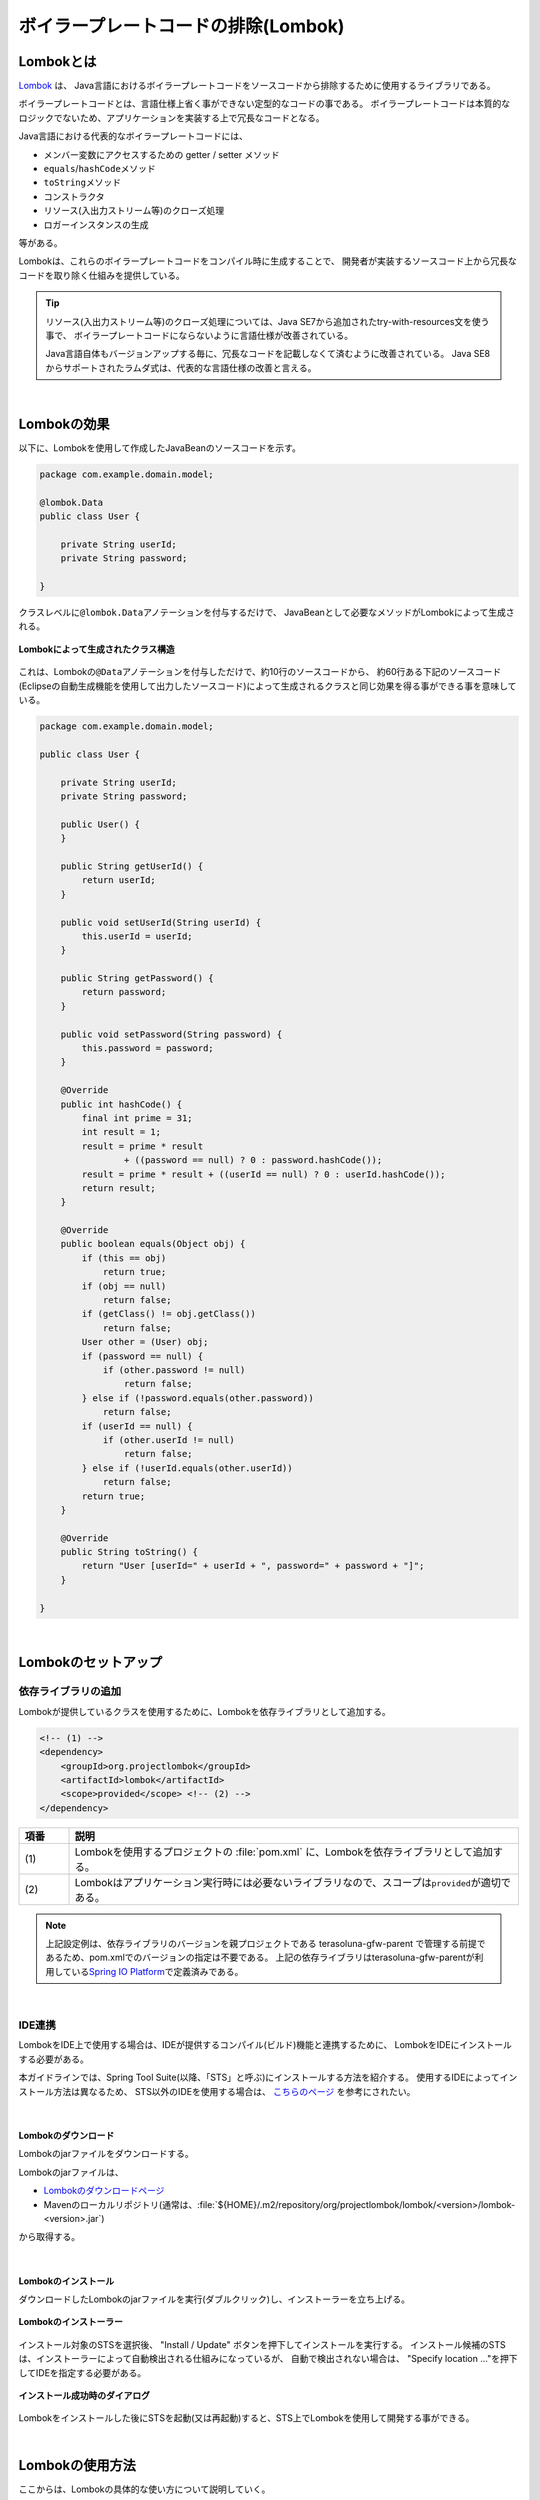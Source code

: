 ボイラープレートコードの排除(Lombok)
================================================================================

.. only:: html

 .. contents:: 目次
    :depth: 3
    :local:

.. _LombokAbout:

Lombokとは
--------------------------------------------------------------------------------

`Lombok <http://projectlombok.org/>`_ は、
Java言語におけるボイラープレートコードをソースコードから排除するために使用するライブラリである。

ボイラープレートコードとは、言語仕様上省く事ができない定型的なコードの事である。
ボイラープレートコードは本質的なロジックでないため、アプリケーションを実装する上で冗長なコードとなる。

Java言語における代表的なボイラープレートコードには、

* メンバー変数にアクセスするための getter / setter メソッド
* \ ``equals``\ /\ ``hashCode``\ メソッド
* \ ``toString``\ メソッド
* コンストラクタ
* リソース(入出力ストリーム等)のクローズ処理
* ロガーインスタンスの生成

等がある。

Lombokは、これらのボイラープレートコードをコンパイル時に生成することで、
開発者が実装するソースコード上から冗長なコードを取り除く仕組みを提供している。

.. tip::

    リソース(入出力ストリーム等)のクローズ処理については、Java SE7から追加されたtry-with-resources文を使う事で、
    ボイラープレートコードにならないように言語仕様が改善されている。

    Java言語自体もバージョンアップする毎に、冗長なコードを記載しなくて済むように改善されている。
    Java SE8からサポートされたラムダ式は、代表的な言語仕様の改善と言える。

|

.. _LombokEffect:

Lombokの効果
--------------------------------------------------------------------------------

以下に、Lombokを使用して作成したJavaBeanのソースコードを示す。

.. code-block:: java

    package com.example.domain.model;

    @lombok.Data
    public class User {

        private String userId;
        private String password;

    }

クラスレベルに\ ``@lombok.Data``\ アノテーションを付与するだけで、
JavaBeanとして必要なメソッドがLombokによって生成される。

.. figure:: ./images_Lombok/LombokGeneratedClassStructure.png
    :alt: Generated Class Structure by Lombok
    :align: center

    **Lombokによって生成されたクラス構造**

これは、Lombokの\ ``@Data``\ アノテーションを付与しただけで、約10行のソースコードから、
約60行ある下記のソースコード(Eclipseの自動生成機能を使用して出力したソースコード)によって生成されるクラスと同じ効果を得る事ができる事を意味している。

.. code-block:: java

    package com.example.domain.model;

    public class User {

        private String userId;
        private String password;

        public User() {
        }

        public String getUserId() {
            return userId;
        }

        public void setUserId(String userId) {
            this.userId = userId;
        }

        public String getPassword() {
            return password;
        }

        public void setPassword(String password) {
            this.password = password;
        }

        @Override
        public int hashCode() {
            final int prime = 31;
            int result = 1;
            result = prime * result
                    + ((password == null) ? 0 : password.hashCode());
            result = prime * result + ((userId == null) ? 0 : userId.hashCode());
            return result;
        }

        @Override
        public boolean equals(Object obj) {
            if (this == obj)
                return true;
            if (obj == null)
                return false;
            if (getClass() != obj.getClass())
                return false;
            User other = (User) obj;
            if (password == null) {
                if (other.password != null)
                    return false;
            } else if (!password.equals(other.password))
                return false;
            if (userId == null) {
                if (other.userId != null)
                    return false;
            } else if (!userId.equals(other.userId))
                return false;
            return true;
        }

        @Override
        public String toString() {
            return "User [userId=" + userId + ", password=" + password + "]";
        }

    }

|

.. _LombokSetup:

Lombokのセットアップ
--------------------------------------------------------------------------------

.. _LombokSetupAddDependency:

依存ライブラリの追加
^^^^^^^^^^^^^^^^^^^^^^^^^^^^^^^^^^^^^^^^^^^^^^^^^^^^^^^^^^^^^^^^^^^^^^^^^^^^^^^^

Lombokが提供しているクラスを使用するために、Lombokを依存ライブラリとして追加する。

.. code-block:: xml

    <!-- (1) -->
    <dependency>
        <groupId>org.projectlombok</groupId>
        <artifactId>lombok</artifactId>
        <scope>provided</scope> <!-- (2) -->
    </dependency>

.. tabularcolumns:: |p{0.10\linewidth}|p{0.90\linewidth}|
.. list-table::
    :header-rows: 1
    :widths: 10 90

    * - 項番
      - 説明
    * - | (1)
      - Lombokを使用するプロジェクトの :file:`pom.xml` に、Lombokを依存ライブラリとして追加する。
    * - | (2)
      - Lombokはアプリケーション実行時には必要ないライブラリなので、スコープは\ ``provided``\ が適切である。

.. note::

    上記設定例は、依存ライブラリのバージョンを親プロジェクトである terasoluna-gfw-parent で管理する前提であるため、pom.xmlでのバージョンの指定は不要である。
    上記の依存ライブラリはterasoluna-gfw-parentが利用している\ `Spring IO Platform <http://platform.spring.io/platform/>`_\ で定義済みである。

|

.. _LombokSetupIDE:

IDE連携
^^^^^^^^^^^^^^^^^^^^^^^^^^^^^^^^^^^^^^^^^^^^^^^^^^^^^^^^^^^^^^^^^^^^^^^^^^^^^^^^

LombokをIDE上で使用する場合は、IDEが提供するコンパイル(ビルド)機能と連携するために、
LombokをIDEにインストールする必要がある。

本ガイドラインでは、Spring Tool Suite(以降、「STS」と呼ぶ)にインストールする方法を紹介する。
使用するIDEによってインストール方法は異なるため、
STS以外のIDEを使用する場合は、 `こちらのページ <http://projectlombok.org/download.html>`_ を参考にされたい。

|

.. _LombokSetupIDEDownload:

Lombokのダウンロード
""""""""""""""""""""""""""""""""""""""""""""""""""""""""""""""""""""""""""""""""

Lombokのjarファイルをダウンロードする。

Lombokのjarファイルは、

* `Lombokのダウンロードページ <http://projectlombok.org/download.html>`_
* Mavenのローカルリポジトリ(通常は、:file:`${HOME}/.m2/repository/org/projectlombok/lombok/<version>/lombok-<version>.jar`)

から取得する。

|

.. _LombokSetupIDEInstall:

Lombokのインストール
""""""""""""""""""""""""""""""""""""""""""""""""""""""""""""""""""""""""""""""""

ダウンロードしたLombokのjarファイルを実行(ダブルクリック)し、インストーラーを立ち上げる。

.. figure:: ./images_Lombok/LombokInstaller.png
    :alt: Lombok Installer
    :align: center

    **Lombokのインストーラー**

インストール対象のSTSを選択後、 "Install / Update" ボタンを押下してインストールを実行する。
インストール候補のSTSは、インストーラーによって自動検出される仕組みになっているが、
自動で検出されない場合は、 "Specify location ..."を押下してIDEを指定する必要がある。

.. figure:: ./images_Lombok/LombokInstallSuccessful.png
    :alt: Lombok Install Successful
    :align: center

    **インストール成功時のダイアログ**

Lombokをインストールした後にSTSを起動(又は再起動)すると、STS上でLombokを使用して開発する事ができる。

|

.. _LombokHowToUse:

Lombokの使用方法
--------------------------------------------------------------------------------

ここからは、Lombokの具体的な使い方について説明していく。

Lombokを初めて使用する場合は、まず、
Lombokの「 `Demo Video <http://projectlombok.org/>`_ 」を参照するとよい。
Demo Videoは4分弱で構成されており、最も基本的な使い方が説明されている。

|

.. _LombokHowToUseAnnotation:

Lombokが提供しているアノテーション
^^^^^^^^^^^^^^^^^^^^^^^^^^^^^^^^^^^^^^^^^^^^^^^^^^^^^^^^^^^^^^^^^^^^^^^^^^^^^^^^

まず、Lombokが提供する代表的なアノテーションを紹介する。

各アノテーションの詳細な使用方法や、本ガイドラインで紹介していないアノテーションの使い方については、

* `Lombok features <http://projectlombok.org/features/index.html>`_

を参照されたい。

|

.. tabularcolumns:: |p{0.10\linewidth}|p{0.30\linewidth}|p{0.60\linewidth}|
.. list-table::
    :header-rows: 1
    :widths: 10 30 60

    * - 項番
      - アノテーション
      - 説明
    * - 1.
      - `@lombok.Getter <http://projectlombok.org/features/GetterSetter.html>`_
      - getterメソッドを生成するためのアノテーション。

        クラスレベルにアノテーションを指定すると、全てのフィールドにgetterメソッドを生成する事ができる。
    * - 2.
      - `@lombok.Setter <http://projectlombok.org/features/GetterSetter.html>`_
      - setterメソッドを生成するためのアノテーション。

        クラスレベルにアノテーションを指定すると、全ての非finalフィールドにsetterメソッドを生成する事ができる。
    * - 3.
      - `@lombok.ToString <http://projectlombok.org/features/ToString.html>`_
      - \ ``toString``\ メソッドを生成するためのアノテーション。
    * - 4.
      - `@lombok.EqualsAndHashCode <http://projectlombok.org/features/EqualsAndHashCode.html>`_
      - \ ``equals``\ と\ ``hashCode``\ メソッドを生成するためのアノテーション。
    * - 5.
      - `@lombok.RequiredArgsConstructor <http://projectlombok.org/features/Constructor.html>`_
      - 初期化が必要なフィールド(finalフィールドなど)の初期化パラメータを引数に持つコンストラクタを生成するためのアノテーション。

        全てのフィールドが任意のフィールドの場合は、デフォルトコンストラクタ(引数なしのコンストラクタ)が生成される。
    * - 6.
      - `@lombok.AllArgsConstructor <http://projectlombok.org/features/Constructor.html>`_
      - 全てのフィールドの初期化パラメータを引数に持つコンストラクタを生成するためのアノテーション。
    * - 7.
      - `@lombok.NoArgsConstructor <http://projectlombok.org/features/Constructor.html>`_
      - デフォルトコンストラクタを生成するためのアノテーション。
    * - 8.
      - `@lombok.Data <http://projectlombok.org/features/Data.html>`_
      - \ ``@Getter``\ 、 \ ``@Setter``\ 、 \ ``@ToString``\ 、 \ ``@EqualsAndHashCode``\ 、 \ ``@RequiredArgsConstructor``\ へのショートカットアノテーション。

        \ ``@Data``\ アノテーションを指定すると、上記5つのアノテーションを指定したのと同じ意味となる。
    * - 9.
      - `@lombok.extern.slf4j.Slf4j <http://projectlombok.org/features/Log.html>`_
      - SLF4Jのロガーインスタンスを生成するためのアノテーション。

|

.. _LombokHowToUseJavaBean:

JavaBeanの作成
^^^^^^^^^^^^^^^^^^^^^^^^^^^^^^^^^^^^^^^^^^^^^^^^^^^^^^^^^^^^^^^^^^^^^^^^^^^^^^^^

本ガイドラインが推奨する方法でアプリケーションを構築した場合、

* Formクラス
* Resourceクラス(REST API構築時)
* Entityクラス
* DTOクラス

などのJavaBeanを作成する必要がある。

以下に、JavaBeanの作成例を示す。

.. code-block:: java

    package com.example.domain.model;

    import lombok.Data;

    @Data // (1)
    public class User {

        private String userId;
        private String password;

    }

.. tabularcolumns:: |p{0.10\linewidth}|p{0.90\linewidth}|
.. list-table::
    :header-rows: 1
    :widths: 10 90

    * - 項番
      - 説明
    * - | (1)
      - クラスレベルに、\ ``@Data``\ アノテーションを指定し、

        * getter/setterメソッド
        * \ ``equals``\ / \ ``hashCode``\ メソッド
        * \ ``toString``\ メソッド
        * デフォルトコンストラクタ

        を生成する。

|

.. _LombokHowToUseJavaBeanExcludeToString:

toStringの対象から特定のフィールドを除外する方法
""""""""""""""""""""""""""""""""""""""""""""""""""""""""""""""""""""""""""""""""

オブジェクトの状態を文字列に変換する際は、

* 相互参照関係をもつオブジェクトを保持するフィールド
* 個人情報やパスワードなどの機密情報を保持するフィールド

などを文字列変換の対象から除外する事が必要になるケースがある。
これらのフィールドを変換対象から除外しない場合、

* 前者は、循環参照となり\ ``StackOverflowError``\ や \ ``OutOfMemoryError``\ などが発生する
* 後者は、変換後の文字列の使用方法によっては、個人情報の漏洩に繋がる

可能性があるので、注意が必要である。

.. warning::

    JPAのEntityクラスに\ ``@Data``\ や\ ``@ToString``\ アノテーションを使用する場合は、
    循環参照になりやすいので特に注意が必要である。

|

以下に、特定のフィールドを文字列変換の対象から除外する方法を示す。

.. code-block:: java

    package com.example.domain.model;

    import lombok.Data;
    import lombok.ToString;

    @Data
    @ToString(exclude = "password") // (1)
    public class User {

        private String userId;
        private String password;

    }

.. tabularcolumns:: |p{0.10\linewidth}|p{0.90\linewidth}|
.. list-table::
    :header-rows: 1
    :widths: 10 90

    * - 項番
      - 説明
    * - | (1)
      - クラスレベルに\ ``@ToString``\ アノテーションを指定し、\ ``exclude``\ 属性に除外したいフィールド名を列挙する。

        上記例のソースコードから生成されたクラスの\ ``toString``\ メソッドを呼び出すと、

        * \ ``User(userId=U00001)``\

        という文字列に変換される。

|

.. _LombokHowToUseJavaBeanExcludeEqualsAndHashCode:

equalsとhashCodeの対象から特定のフィールドを除外する方法
""""""""""""""""""""""""""""""""""""""""""""""""""""""""""""""""""""""""""""""""

Lombokのアノテーションを使用して\ ``equals``\ メソッドと\ ``hashCode``\ メソッドを作成する場合は、
相互参照関係をもつオブジェクトを保持するフィールドを除外して生成する必要がある。

これらのフィールドを除外せずに生成した場合、
循環参照となり\ ``StackOverflowError``\ や \ ``OutOfMemoryError``\ などが発生するので、注意が必要である。

.. warning::

    JPAのEntityクラスに\ ``Data``\ アノテーション、\ ``Value``\ アノテーション、\ ``@EqualsAndHash``\を使用する場合は、
    循環参照になりやすいので特に注意が必要である。

|

以下に、特定のフィールドを除外する方法を示す。

.. code-block:: java

    package com.example.domain.model;

    import java.util.List;

    import lombok.Data;

    @Data
    public class Order {

        private String orderId;
        private List<OrderLine> orderLines;

    }

.. code-block:: java

    package com.example.domain.model;

    import lombok.Data;
    import lombok.EqualsAndHashCode;
    import lombok.ToString;

    @Data
    @ToString(exclude = "order")
    @EqualsAndHashCode(exclude = "order") // (1)
    public class OrderLine {

        private Order order;
        private String itemCode;
        private int quantity;

    }

.. tabularcolumns:: |p{0.10\linewidth}|p{0.90\linewidth}|
.. list-table::
    :header-rows: 1
    :widths: 10 90

    * - 項番
      - 説明
    * - | (1)
      - クラスレベルに\ ``@EqualsAndHashCode``\ アノテーションを指定し、\ ``exclude``\ 属性に除外したいフィールド名を列挙する。

.. tip::

    除外するフィールドを指定するのではなく、特定のフィールドのみを使用するように指定することもできる。

     .. code-block:: java

        @Data
        @ToString(exclude = "order")
        @EqualsAndHashCode(of = "itemCode") // (2)
        public class OrderLine {

            private final Order order;
            private final String itemCode;
            private final int quantity;

        }

     .. tabularcolumns:: |p{0.10\linewidth}|p{0.90\linewidth}|
     .. list-table::
        :header-rows: 1
        :widths: 10 90
        :class: longtable

        * - 項番
          - 説明
        * - | (2)
          - 特定のフィールドのみを使用する場合は、\ ``@EqualsAndHashCode``\ アノテーションの\ ``of``\ 属性に対象のフィールド名を列挙する。

            上記例では、\ ``itemCode``\ フィールドのみを参照して処理を行う\ ``equals``\ メソッドと\ ``hashCode``\ メソッドが生成される。


|

.. _LombokHowToUseJavaBeanConstructor:

フィールド初期化用のコンストラクタを生成する方法
""""""""""""""""""""""""""""""""""""""""""""""""""""""""""""""""""""""""""""""""

アプリケーションの実装コードからJavaBeanのインスタンスを生成する場合は、
フィールドの初期値を引数に渡す事ができるコンストラクタがあった方が便利であり、
冗長なコードを排除することもできる。

デフォルトコンストラクタを使用してインスタンスを生成した場合は、以下のようなコードとなる。

.. code-block:: java

    public void login(String userId, String password) {
        User user = new User();
        user.setUserId(userId);
        user.setPassword(password);
        // ...
    }

|

以下に、フィールドの初期値を指定するコンストラクタを生成する方法を示す。

.. code-block:: java

    package com.example.domain.model;

    import lombok.AllArgsConstructor;
    import lombok.Data;
    import lombok.NoArgsConstructor;
    import lombok.ToString;

    @Data
    @AllArgsConstructor // (1)
    @NoArgsConstructor  // (2)
    @ToString(exclude = "password")
    public class User {

        private String userId;
        private String password;

    }

.. code-block:: java

    public void login(String userId, String password) {
        User user = new User(userId, password); // (3)
        // ...
    }

.. tabularcolumns:: |p{0.10\linewidth}|p{0.90\linewidth}|
.. list-table::
    :header-rows: 1
    :widths: 10 90

    * - 項番
      - 説明
    * - | (1)
      - クラスレベルに\ ``@AllArgsConstructor``\ アノテーションを指定し、全てのフィールドの初期値を引数にとるコンストラクタを生成する。
    * - | (2)
      - クラスレベルに\ ``@NoArgsConstructor``\ アノテーションを指定し、デフォルトコンストラクタを生成する。

        JavaBeanとして使用する場合は、デフォルトコンストラクタも生成しておく必要がある。
    * - | (3)
      - フィールドの初期値を指定するコンストラクタを呼び出し、JavaBeanのインスタンスを生成する。

        デフォルトコンストラクタを使用した場合は3ステップ必要だったものが、
        1ステップでインスタンスの生成が出来るようになった。

.. tip::

    上記例で扱っている\ ``User``\クラスを、JavaBeanではなく、Immutableなクラスにしたい場合は、
    \ ``@lombok.Value``\ アノテーションを使用するとよい。
    \ ``@Value``\ アノテーションについては、`Lombokのリファレンス <http://projectlombok.org/features/Value.html>`_ を参照されたい。


|

.. _LombokHowToUseLogger:

ロガーインスタンスの作成
^^^^^^^^^^^^^^^^^^^^^^^^^^^^^^^^^^^^^^^^^^^^^^^^^^^^^^^^^^^^^^^^^^^^^^^^^^^^^^^^

デバッグログやアプリケーションログを出力するために、ロガーインスタンスを生成する必要がある場合は、
ロガーインスタンスを生成するためのアノテーションを使用するとよい。

Lombokのアノテーションを使用しないでロガーインスタンスを作成する場合は、以下のようなコードになる。

.. code-block:: java

    package com.example.domain.service;

    import org.slf4j.Logger;
    import org.slf4j.LoggerFactory;
    import org.springframework.stereotype.Service;

    @Service
    public class AuthenticationService {

        private static final Logger log = LoggerFactory.getLogger(AuthenticationService.class);

        public void login(String userId, String password) {
            log.info("{} had tried login.", userId);
            // ...
        }

    }

|

以下に、Lombokのアノテーションを使用してロガーインスタンスを作成する方法を示す。

.. code-block:: java

    package com.example.domain.service;

    import org.springframework.stereotype.Service;

    import lombok.extern.slf4j.Slf4j;

    @Slf4j // (1)
    @Service
    public class AuthenticationService {

        public void login(String userId, String password) {
            log.info("{} had tried login.", userId); // (2)
            // ...
        }

    }

.. tabularcolumns:: |p{0.10\linewidth}|p{0.90\linewidth}|
.. list-table::
    :header-rows: 1
    :widths: 10 90

    * - 項番
      - 説明
    * - | (1)
      - クラスレベルに\ ``@Slf4j``\ アノテーションを指定し、SLF4Jのロガーインスタンスを生成する。

        本ガイドラインでは、SLF4Jの\ ``org.slf4j.Logger``\ を使用してログを出力する前提である。

        デフォルトでは、アノテーションを付与したクラスのFQCN(上記例だと\ ``com.example.domain.service.LoginService``\)がロガー名として使用され、
        ロガー名に対応するロガーインスタンスが\ ``log``\ という名前のフィールドに設定される。
    * - | (2)
      - Lombokによって生成されたSLF4Jのロガーインスタンスのメソッドを呼び出し、ログを出力する。

        上記例では、

        * \ ``11:29:45.838 [main] INFO  c.e.d.service.AuthenticationService - U00001 had tried login.``\

        というログが出力される。

.. tip::

    デフォルトで使用されるロガー名を変更したい場合は、
    \ ``@Slf4j``\ アノテーションの\ ``topic``\ 属性に、任意のロガー名を指定すればよい。

.. raw:: latex

   \newpage

